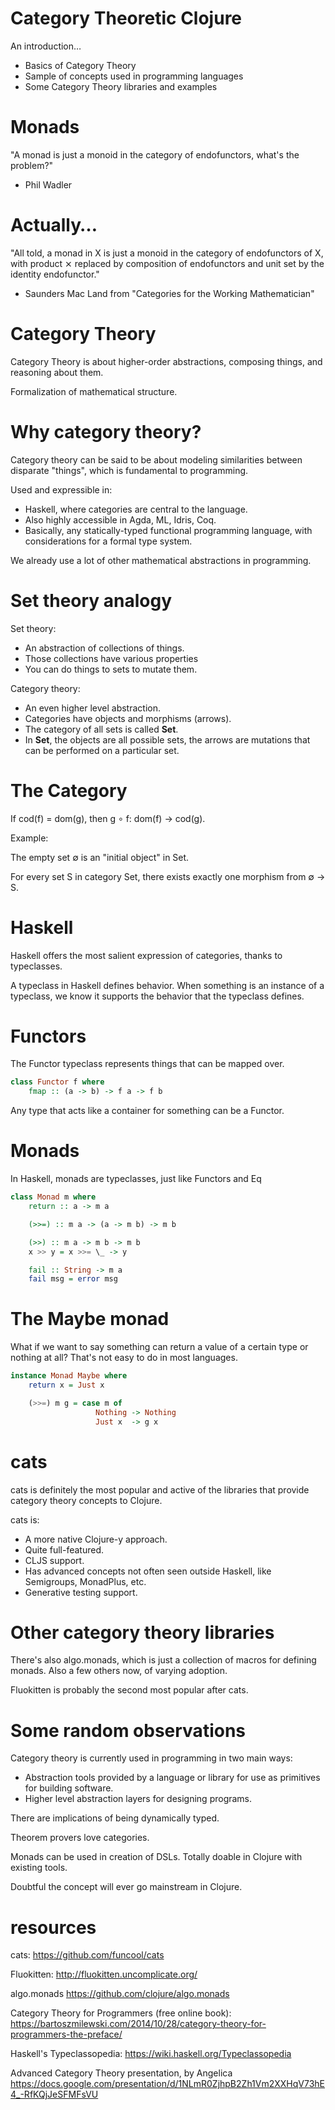* Category Theoretic Clojure

An introduction...

- Basics of Category Theory
- Sample of concepts used in programming languages
- Some Category Theory libraries and examples

* Monads

"A monad is just a monoid in the category of endofunctors, what's the problem?"

- Phil Wadler

* Actually...

"All told, a monad in X is just a monoid in the category of endofunctors of X,
with product ⨯ replaced by composition of endofunctors and unit set by the
identity endofunctor."

- Saunders Mac Land from "Categories for the Working Mathematician"

* Category Theory

                         [[./history.jpg]]

Category Theory is about higher-order abstractions, composing things, and
reasoning about them.

Formalization of mathematical structure.

* Why category theory?

                         [[./dweller.jpg]]

Category theory can be said to be about modeling similarities between disparate
"things", which is fundamental to programming.

Used and expressible in:

- Haskell, where categories are central to the language.
- Also highly accessible in Agda, ML, Idris, Coq.
- Basically, any statically-typed functional programming language, with
  considerations for a formal type system.

We already use a lot of other mathematical abstractions in programming.

* Set theory analogy

Set theory:
- An abstraction of collections of things.
- Those collections have various properties
- You can do things to sets to mutate them.

Category theory:
- An even higher level abstraction.
- Categories have objects and morphisms (arrows).
- The category of all sets is called *Set*.
- In *Set*, the objects are all possible sets, the arrows are mutations that can
  be performed on a particular set.

* The Category

                          [[./basic_category.jpg]]

If cod(f) = dom(g), then g ∘ f: dom(f) → cod(g).

Example:

The empty set ∅ is an "initial object" in Set.

For every set S in category Set, there exists exactly one morphism from ∅ → S.

* Haskell

Haskell offers the most salient expression of categories, thanks to
typeclasses.

          [[./typeclassopedia.jpg]]

A typeclass in Haskell defines behavior.  When something is an instance of a
typeclass, we know it supports the behavior that the typeclass defines.

* Functors

The Functor typeclass represents things that can be mapped over.

#+BEGIN_SRC haskell
class Functor f where
    fmap :: (a -> b) -> f a -> f b
#+END_SRC

Any type that acts like a container for something can be a Functor.

* Monads

In Haskell, monads are typeclasses, just like Functors and Eq

#+BEGIN_SRC haskell
class Monad m where
    return :: a -> m a

    (>>=) :: m a -> (a -> m b) -> m b

    (>>) :: m a -> m b -> m b
    x >> y = x >>= \_ -> y

    fail :: String -> m a
    fail msg = error msg
#+END_SRC

* The Maybe monad

What if we want to say something can return a value of a certain type or
nothing at all?  That's not easy to do in most languages.

#+BEGIN_SRC haskell
instance Monad Maybe where
    return x = Just x

    (>>=) m g = case m of
                   Nothing -> Nothing
                   Just x  -> g x
#+END_SRC

* cats

cats is definitely the most popular and active of the libraries that provide
category theory concepts to Clojure.

cats is:
- A more native Clojure-y approach.
- Quite full-featured.
- CLJS support.
- Has advanced concepts not often seen outside Haskell, like Semigroups,
  MonadPlus, etc.
- Generative testing support.

* Other category theory libraries

There's also algo.monads, which is just a collection of macros for defining
monads.  Also a few others now, of varying adoption.

Fluokitten is probably the second most popular after cats.

* Some random observations

Category theory is currently used in programming in two main ways:
- Abstraction tools provided by a language or library for use as primitives for
  building software.
- Higher level abstraction layers for designing programs.

There are implications of being dynamically typed.

Theorem provers love categories.

Monads can be used in creation of DSLs.  Totally doable in Clojure with
existing tools.

Doubtful the concept will ever go mainstream in Clojure.

* resources

cats:
https://github.com/funcool/cats

Fluokitten:
http://fluokitten.uncomplicate.org/

algo.monads
https://github.com/clojure/algo.monads

Category Theory for Programmers (free online book):
https://bartoszmilewski.com/2014/10/28/category-theory-for-programmers-the-preface/

Haskell's Typeclassopedia:
https://wiki.haskell.org/Typeclassopedia

Advanced Category Theory presentation, by Angelica
https://docs.google.com/presentation/d/1NLmR0ZjhpB2Zh1Vm2XXHqV73hE4_-RfKQjJeSFMFsVU
